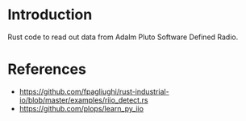 * Introduction

Rust code to read out data from Adalm Pluto Software Defined Radio.


* References

- https://github.com/fpagliughi/rust-industrial-io/blob/master/examples/riio_detect.rs
- https://github.com/plops/learn_py_iio
